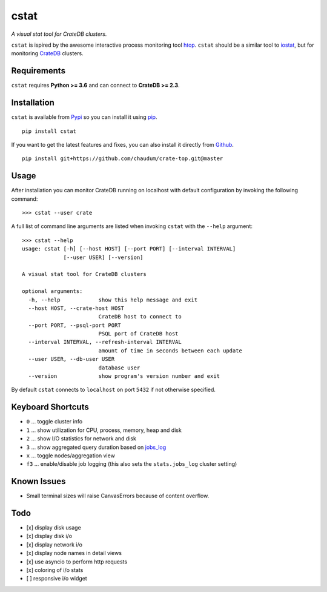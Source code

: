 =====
cstat
=====

*A visual stat tool for CrateDB clusters.*

``cstat`` is ispired by the awesome interactive process monitoring tool htop_.
``cstat`` should be a similar tool to iostat_, but for monitoring CrateDB_
clusters.

.. image:: screenshot.png
   :scale: 100%
   :alt: Screenshot of cstat in action

Requirements
============

``cstat`` requires **Python >= 3.6** and can connect to **CrateDB >= 2.3**.

Installation
============

``cstat`` is available from Pypi_ so you can install it using pip_.

::

    pip install cstat

If you want to get the latest features and fixes, you can also install it
directly from Github_.

::

    pip install git+https://github.com/chaudum/crate-top.git@master

Usage
=====

After installation you can monitor CrateDB running on localhost with default
configuration by invoking the following command::

    >>> cstat --user crate

A full list of command line arguments are listed when invoking ``cstat`` with
the ``--help`` argument::

    >>> cstat --help
    usage: cstat [-h] [--host HOST] [--port PORT] [--interval INTERVAL]
                 [--user USER] [--version]

    A visual stat tool for CrateDB clusters

    optional arguments:
      -h, --help            show this help message and exit
      --host HOST, --crate-host HOST
                            CrateDB host to connect to
      --port PORT, --psql-port PORT
                            PSQL port of CrateDB host
      --interval INTERVAL, --refresh-interval INTERVAL
                            amount of time in seconds between each update
      --user USER, --db-user USER
                            database user
      --version             show program's version number and exit

By default ``cstat`` connects to ``localhost`` on port ``5432`` if not
otherwise specified.

Keyboard Shortcuts
==================

- ``0``  ... toggle cluster info
- ``1``  ... show utilization for CPU, process, memory, heap and disk
- ``2``  ... show I/O statistics for network and disk
- ``3``  ... show aggregated query duration based on jobs_log_
- ``x``  ... toggle nodes/aggregation view
- ``f3`` ... enable/disable job logging (this also sets the ``stats.jobs_log``
  cluster setting)

Known Issues
============

- Small terminal sizes will raise CanvasErrors because of content overflow.

Todo
====

- [x] display disk usage
- [x] display disk i/o
- [x] display network i/o
- [x] display node names in detail views
- [x] use asyncio to perform http requests
- [x] coloring of i/o stats
- [ ] responsive i/o widget


.. _htop: http://hisham.hm/htop/
.. _iostat: http://linux.die.net/man/1/iostat
.. _CrateDB: https://crate.io
.. _aiopg: https://github.com/aio-libs/aiopg
.. _Pypi: https://pypi.org/project/cstat/
.. _pip: https://pypi.org/project/pip/
.. _Github: https://github.com/chaudum/crate-top
.. _jobs_log: https://crate.io/docs/reference/en/latest/configuration.html#collecting-stats
